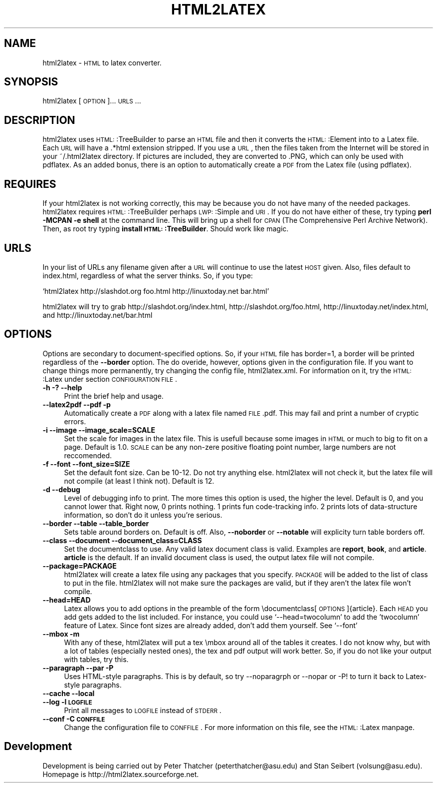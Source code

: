 .\" Automatically generated by Pod::Man version 1.02
.\" Sun Sep 24 20:36:03 2000
.\"
.\" Standard preamble:
.\" ======================================================================
.de Sh \" Subsection heading
.br
.if t .Sp
.ne 5
.PP
\fB\\$1\fR
.PP
..
.de Sp \" Vertical space (when we can't use .PP)
.if t .sp .5v
.if n .sp
..
.de Ip \" List item
.br
.ie \\n(.$>=3 .ne \\$3
.el .ne 3
.IP "\\$1" \\$2
..
.de Vb \" Begin verbatim text
.ft CW
.nf
.ne \\$1
..
.de Ve \" End verbatim text
.ft R

.fi
..
.\" Set up some character translations and predefined strings.  \*(-- will
.\" give an unbreakable dash, \*(PI will give pi, \*(L" will give a left
.\" double quote, and \*(R" will give a right double quote.  | will give a
.\" real vertical bar.  \*(C+ will give a nicer C++.  Capital omega is used
.\" to do unbreakable dashes and therefore won't be available.  \*(C` and
.\" \*(C' expand to `' in nroff, nothing in troff, for use with C<>
.tr \(*W-|\(bv\*(Tr
.ds C+ C\v'-.1v'\h'-1p'\s-2+\h'-1p'+\s0\v'.1v'\h'-1p'
.ie n \{\
.    ds -- \(*W-
.    ds PI pi
.    if (\n(.H=4u)&(1m=24u) .ds -- \(*W\h'-12u'\(*W\h'-12u'-\" diablo 10 pitch
.    if (\n(.H=4u)&(1m=20u) .ds -- \(*W\h'-12u'\(*W\h'-8u'-\"  diablo 12 pitch
.    ds L" ""
.    ds R" ""
.    ds C` `
.    ds C' '
'br\}
.el\{\
.    ds -- \|\(em\|
.    ds PI \(*p
.    ds L" ``
.    ds R" ''
'br\}
.\"
.\" If the F register is turned on, we'll generate index entries on stderr
.\" for titles (.TH), headers (.SH), subsections (.Sh), items (.Ip), and
.\" index entries marked with X<> in POD.  Of course, you'll have to process
.\" the output yourself in some meaningful fashion.
.if \nF \{\
.    de IX
.    tm Index:\\$1\t\\n%\t"\\$2"
.    .
.    nr % 0
.    rr F
.\}
.\"
.\" For nroff, turn off justification.  Always turn off hyphenation; it
.\" makes way too many mistakes in technical documents.
.hy 0
.if n .na
.\"
.\" Accent mark definitions (@(#)ms.acc 1.5 88/02/08 SMI; from UCB 4.2).
.\" Fear.  Run.  Save yourself.  No user-serviceable parts.
.bd B 3
.    \" fudge factors for nroff and troff
.if n \{\
.    ds #H 0
.    ds #V .8m
.    ds #F .3m
.    ds #[ \f1
.    ds #] \fP
.\}
.if t \{\
.    ds #H ((1u-(\\\\n(.fu%2u))*.13m)
.    ds #V .6m
.    ds #F 0
.    ds #[ \&
.    ds #] \&
.\}
.    \" simple accents for nroff and troff
.if n \{\
.    ds ' \&
.    ds ` \&
.    ds ^ \&
.    ds , \&
.    ds ~ ~
.    ds /
.\}
.if t \{\
.    ds ' \\k:\h'-(\\n(.wu*8/10-\*(#H)'\'\h"|\\n:u"
.    ds ` \\k:\h'-(\\n(.wu*8/10-\*(#H)'\`\h'|\\n:u'
.    ds ^ \\k:\h'-(\\n(.wu*10/11-\*(#H)'^\h'|\\n:u'
.    ds , \\k:\h'-(\\n(.wu*8/10)',\h'|\\n:u'
.    ds ~ \\k:\h'-(\\n(.wu-\*(#H-.1m)'~\h'|\\n:u'
.    ds / \\k:\h'-(\\n(.wu*8/10-\*(#H)'\z\(sl\h'|\\n:u'
.\}
.    \" troff and (daisy-wheel) nroff accents
.ds : \\k:\h'-(\\n(.wu*8/10-\*(#H+.1m+\*(#F)'\v'-\*(#V'\z.\h'.2m+\*(#F'.\h'|\\n:u'\v'\*(#V'
.ds 8 \h'\*(#H'\(*b\h'-\*(#H'
.ds o \\k:\h'-(\\n(.wu+\w'\(de'u-\*(#H)/2u'\v'-.3n'\*(#[\z\(de\v'.3n'\h'|\\n:u'\*(#]
.ds d- \h'\*(#H'\(pd\h'-\w'~'u'\v'-.25m'\f2\(hy\fP\v'.25m'\h'-\*(#H'
.ds D- D\\k:\h'-\w'D'u'\v'-.11m'\z\(hy\v'.11m'\h'|\\n:u'
.ds th \*(#[\v'.3m'\s+1I\s-1\v'-.3m'\h'-(\w'I'u*2/3)'\s-1o\s+1\*(#]
.ds Th \*(#[\s+2I\s-2\h'-\w'I'u*3/5'\v'-.3m'o\v'.3m'\*(#]
.ds ae a\h'-(\w'a'u*4/10)'e
.ds Ae A\h'-(\w'A'u*4/10)'E
.    \" corrections for vroff
.if v .ds ~ \\k:\h'-(\\n(.wu*9/10-\*(#H)'\s-2\u~\d\s+2\h'|\\n:u'
.if v .ds ^ \\k:\h'-(\\n(.wu*10/11-\*(#H)'\v'-.4m'^\v'.4m'\h'|\\n:u'
.    \" for low resolution devices (crt and lpr)
.if \n(.H>23 .if \n(.V>19 \
\{\
.    ds : e
.    ds 8 ss
.    ds o a
.    ds d- d\h'-1'\(ga
.    ds D- D\h'-1'\(hy
.    ds th \o'bp'
.    ds Th \o'LP'
.    ds ae ae
.    ds Ae AE
.\}
.rm #[ #] #H #V #F C
.\" ======================================================================
.\"
.IX Title "HTML2LATEX 1"
.TH HTML2LATEX 1 "perl v5.6.0" "2000-09-24" "User Contributed Perl Documentation"
.UC
.SH "NAME"
html2latex \- \s-1HTML\s0 to latex converter.
.SH "SYNOPSIS"
.IX Header "SYNOPSIS"
html2latex [\s-1OPTION\s0]... \s-1URLS\s0...
.SH "DESCRIPTION"
.IX Header "DESCRIPTION"
html2latex uses \s-1HTML:\s0:TreeBuilder to parse an \s-1HTML\s0 file and then it
converts the \s-1HTML:\s0:Element into to a Latex file.  Each \s-1URL\s0 will have a
\&.*html extension stripped.  If you use a \s-1URL\s0, then the files taken
from the Internet will be stored in your ~/.html2latex directory.  If
pictures are included, they are converted to .PNG, which can only be
used with pdflatex. As an added bonus, there is an option to
automatically create a \s-1PDF\s0 from the Latex file (using pdflatex).
.SH "REQUIRES"
.IX Header "REQUIRES"
If your html2latex is not working correctly, this may be because you
do not have many of the needed packages.  html2latex requires
\&\s-1HTML:\s0:TreeBuilder perhaps \s-1LWP:\s0:Simple and \s-1URI\s0.  If you do not have
either of these, try typing \fBperl \-MCPAN \-e shell\fR at the command
line.  This will bring up a shell for \s-1CPAN\s0 (The Comprehensive Perl
Archive Network). Then, as root try typing \fBinstall
\&\s-1HTML:\s0:TreeBuilder\fR. Should work like magic.
.SH "URLS"
.IX Header "URLS"
In your list of URLs any filename given after a \s-1URL\s0 will continue to
use the latest \s-1HOST\s0 given.  Also, files default to index.html,
regardless of what the server thinks.  So, if you type:
.PP
\&\f(CW\*(C`html2latex http://slashdot.org foo.html http://linuxtoday.net bar.html\*(C'\fR
.PP
html2latex will try to grab http://slashdot.org/index.html,
http://slashdot.org/foo.html, http://linuxtoday.net/index.html, and
http://linuxtoday.net/bar.html
.SH "OPTIONS"
.IX Header "OPTIONS"
Options are secondary to document-specified options.  So, if your \s-1HTML\s0
file has border=1, a border will be printed regardless of the
\&\fB\*(--border\fR option.  The do overide, however, options given in the
configuration file.  If you want to change things more permanently,
try changing the config file, html2latex.xml.  For information on it,
try the \s-1HTML:\s0:Latex under section \s-1CONFIGURATION\s0 \s-1FILE\s0.
.Ip "\fB\-h \-? \-\-help\fR" 4
.IX Item "-h -? --help"
Print the brief help and usage.
.Ip "\fB\*(--latex2pdf \-\-pdf \-p\fR" 4
.IX Item "latex2pdf --pdf -p"
Automatically create a \s-1PDF\s0 along with a latex file named \s-1FILE\s0.pdf.
This may fail and print a number of cryptic errors.
.Ip "\fB\-i \-\-image \-\-image_scale=SCALE\fR" 4
.IX Item "-i --image --image_scale=SCALE"
Set the scale for images in the latex file.  This is usefull because
some images in \s-1HTML\s0 or much to big to fit on a page.  Default is 1.0.
\&\s-1SCALE\s0 can be any non-zere positive floating point number, large
numbers are not reccomended.
.Ip "\fB\-f \-\-font \-\-font_size=SIZE\fR" 4
.IX Item "-f --font --font_size=SIZE"
Set the default font size.  Can be 10\-12.  Do not try anything else.
html2latex will not check it, but the latex file will not compile (at
least I think not).  Default is 12.
.Ip "\fB\-d \-\-debug\fR" 4
.IX Item "-d --debug"
Level of debugging info to print.  The more times this option is used,
the higher the level.  Default is 0, and you cannot lower that.  Right
now, 0 prints nothing.  1 prints fun code-tracking info.  2 prints
lots of data-structure information, so don't do it unless you're
serious.
.Ip "\fB\*(--border \-\-table \-\-table_border\fR" 4
.IX Item "border --table --table_border"
Sets table around borders on.  Default is off.  Also, \fB\*(--noborder\fR or
\&\fB\*(--notable\fR will explicity turn table borders off.
.Ip "\fB\*(--class \-\-document \-\-document_class=CLASS\fR" 4
.IX Item "class --document --document_class=CLASS"
Set the documentclass to use.  Any valid latex document class is
valid.  Examples are \fBreport\fR, \fBbook\fR, and \fBarticle\fR.  \fBarticle\fR
is the default.  If an invalid document class is used, the output
latex file will not compile.
.Ip "\fB\*(--package=PACKAGE\fR" 4
.IX Item "package=PACKAGE"
html2latex will create a latex file using any packages that you
specify.  \s-1PACKAGE\s0 will be added to the list of class to put in the
file.  html2latex will not make sure the packages are valid, but if
they aren't the latex file won't compile.
.Ip "\fB\*(--head=HEAD\fR" 4
.IX Item "head=HEAD"
Latex allows you to add options in the preamble of the form
\&\edocumentclass[\s-1OPTIONS\s0]{article}.  Each \s-1HEAD\s0 you add gets added to the
list included.  For instance, you could use \f(CW\*(C`\-\-head=twocolumn\*(C'\fR to add
the 'twocolumn' feature of Latex.  Since font sizes are already added,
don't add them yourself.  See \f(CW\*(C`\-\-font\*(C'\fR
.Ip "\fB\*(--mbox \-m\fR" 4
.IX Item "mbox -m"
With any of these, html2latex will put a tex \embox around all of the
tables it creates.  I do not know why, but with a lot of tables
(especially nested ones), the tex and pdf output will work better.
So, if you do not like your output with tables, try this.
.Ip "\fB\*(--paragraph \-\-par \-P\fR" 4
.IX Item "paragraph --par -P"
Uses HTML-style paragraphs.  This is by default, so try \-\-noparagrph
or \-\-nopar or \-P! to turn it back to Latex-style paragraphs. 
.Ip "\fB\*(--cache \-\-local\fR" 4
.IX Item "cache --local"
.Ip "\fB\*(--log \-l \s-1LOGFILE\s0\fR" 4
.IX Item "log -l LOGFILE"
Print all messages to \s-1LOGFILE\s0 instead of \s-1STDERR\s0.
.Ip "\fB\*(--conf \-C \s-1CONFFILE\s0\fR" 4
.IX Item "conf -C CONFFILE"
Change the configuration file to \s-1CONFFILE\s0.  For more information on
this file, see the \s-1HTML:\s0:Latex manpage.
.SH "Development"
.IX Header "Development"
Development is being carried out by Peter Thatcher
(peterthatcher@asu.edu) and Stan Seibert (volsung@asu.edu).  Homepage
is http://html2latex.sourceforge.net.
